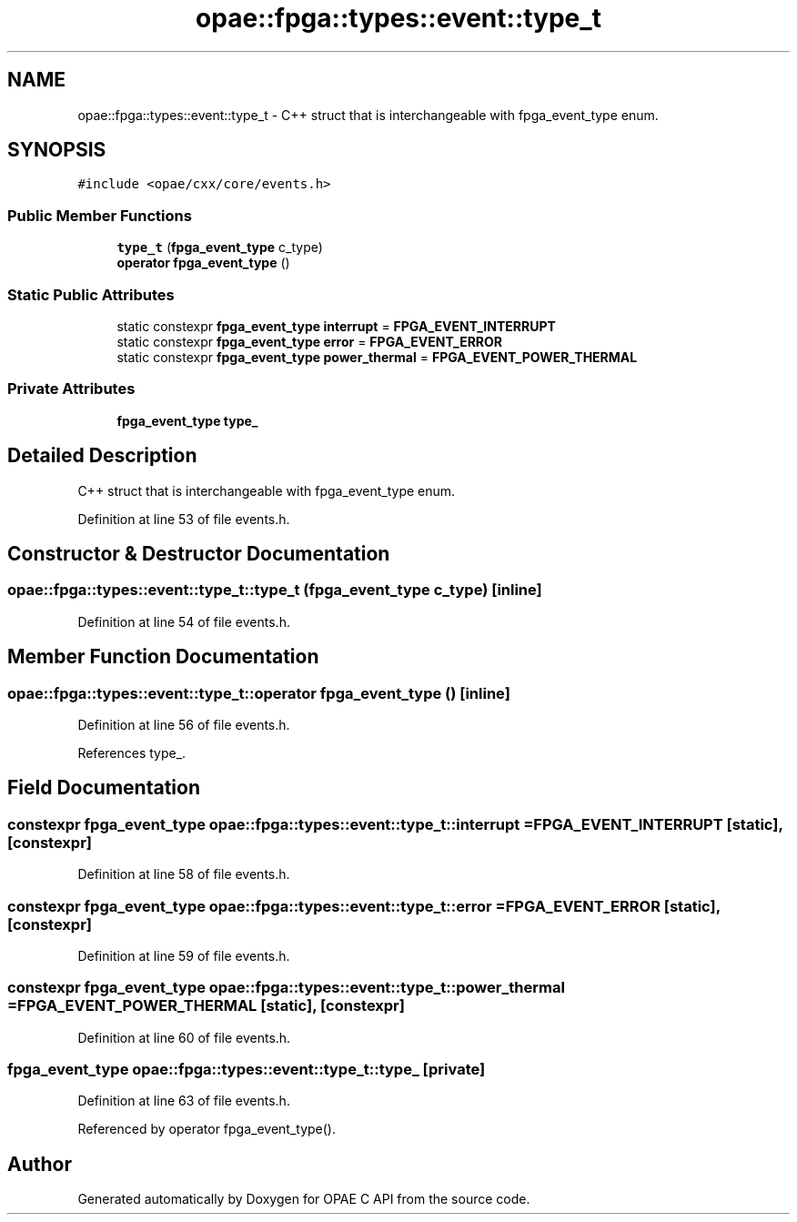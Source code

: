 .TH "opae::fpga::types::event::type_t" 3 "Wed Dec 16 2020" "Version -.." "OPAE C API" \" -*- nroff -*-
.ad l
.nh
.SH NAME
opae::fpga::types::event::type_t \- C++ struct that is interchangeable with fpga_event_type enum\&.  

.SH SYNOPSIS
.br
.PP
.PP
\fC#include <opae/cxx/core/events\&.h>\fP
.SS "Public Member Functions"

.in +1c
.ti -1c
.RI "\fBtype_t\fP (\fBfpga_event_type\fP c_type)"
.br
.ti -1c
.RI "\fBoperator fpga_event_type\fP ()"
.br
.in -1c
.SS "Static Public Attributes"

.in +1c
.ti -1c
.RI "static constexpr \fBfpga_event_type\fP \fBinterrupt\fP = \fBFPGA_EVENT_INTERRUPT\fP"
.br
.ti -1c
.RI "static constexpr \fBfpga_event_type\fP \fBerror\fP = \fBFPGA_EVENT_ERROR\fP"
.br
.ti -1c
.RI "static constexpr \fBfpga_event_type\fP \fBpower_thermal\fP = \fBFPGA_EVENT_POWER_THERMAL\fP"
.br
.in -1c
.SS "Private Attributes"

.in +1c
.ti -1c
.RI "\fBfpga_event_type\fP \fBtype_\fP"
.br
.in -1c
.SH "Detailed Description"
.PP 
C++ struct that is interchangeable with fpga_event_type enum\&. 
.PP
Definition at line 53 of file events\&.h\&.
.SH "Constructor & Destructor Documentation"
.PP 
.SS "opae::fpga::types::event::type_t::type_t (\fBfpga_event_type\fP c_type)\fC [inline]\fP"

.PP
Definition at line 54 of file events\&.h\&.
.SH "Member Function Documentation"
.PP 
.SS "opae::fpga::types::event::type_t::operator \fBfpga_event_type\fP ()\fC [inline]\fP"

.PP
Definition at line 56 of file events\&.h\&.
.PP
References type_\&.
.SH "Field Documentation"
.PP 
.SS "constexpr \fBfpga_event_type\fP opae::fpga::types::event::type_t::interrupt = \fBFPGA_EVENT_INTERRUPT\fP\fC [static]\fP, \fC [constexpr]\fP"

.PP
Definition at line 58 of file events\&.h\&.
.SS "constexpr \fBfpga_event_type\fP opae::fpga::types::event::type_t::error = \fBFPGA_EVENT_ERROR\fP\fC [static]\fP, \fC [constexpr]\fP"

.PP
Definition at line 59 of file events\&.h\&.
.SS "constexpr \fBfpga_event_type\fP opae::fpga::types::event::type_t::power_thermal = \fBFPGA_EVENT_POWER_THERMAL\fP\fC [static]\fP, \fC [constexpr]\fP"

.PP
Definition at line 60 of file events\&.h\&.
.SS "\fBfpga_event_type\fP opae::fpga::types::event::type_t::type_\fC [private]\fP"

.PP
Definition at line 63 of file events\&.h\&.
.PP
Referenced by operator fpga_event_type()\&.

.SH "Author"
.PP 
Generated automatically by Doxygen for OPAE C API from the source code\&.
